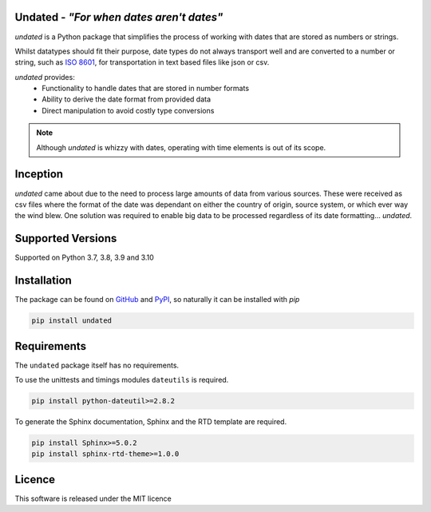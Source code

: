 Undated - *"For when dates aren't dates"*
=========================================

.. image:: https://www.codefactor.io/repository/github/rikfair/undated/badge/main
   :target: https://www.codefactor.io/repository/github/rikfair/undated/overview/main
   :alt: CodeFactor

.. image:: https://github.com/rikfair/undated/actions/workflows/pylint.yml/badge.svg
   :target: https://github.com/rikfair/undated/actions/workflows/pylint.yml
   :alt: pylint

.. image:: https://github.com/rikfair/undated/actions/workflows/unittest.yml/badge.svg
   :target: https://github.com/rikfair/undated/actions/workflows/unittest.yml
   :alt: unittest
   
.. image:: https://readthedocs.org/projects/undated/badge/?version=latest
   :target: https://undated.readthedocs.io/en/latest/?badge=latest
   :alt: Documentation Status
   
*undated* is a Python package that simplifies the process of working with dates that are stored as numbers or strings.

Whilst datatypes should fit their purpose, date types do not always transport well and are converted to a number or string,
such as `ISO 8601 <https://iso.org/iso-8601-date-and-time-format.html>`_, for transportation in text based files like json or csv.

*undated* provides:
 - Functionality to handle dates that are stored in number formats
 - Ability to derive the date format from provided data
 - Direct manipulation to avoid costly type conversions

.. note::

   Although *undated* is whizzy with dates, operating with time elements is out of its scope. 

Inception
=========

*undated* came about due to the need to process large amounts of data from various sources. These were received as csv files
where the format of the date was dependant on either the country of origin, source system, or which ever way the wind blew.
One solution was required to enable big data to be processed regardless of its date formatting... *undated*.

Supported Versions
==================

Supported on Python 3.7, 3.8, 3.9 and 3.10

Installation
============

The package can be found on `GitHub <https://github.com/rikfair/undated>`_ and `PyPI <https://pypi.org/project/undated/>`_,
so naturally it can be installed with `pip`

.. code-block::

   pip install undated

Requirements
============

The ``undated`` package itself has no requirements.

To use the unittests and timings modules ``dateutils`` is required.

.. code-block::

   pip install python-dateutil>=2.8.2

To generate the Sphinx documentation, Sphinx and the RTD template are required.

.. code-block::

   pip install Sphinx>=5.0.2
   pip install sphinx-rtd-theme>=1.0.0

Licence
=======

This software is released under the MIT licence

